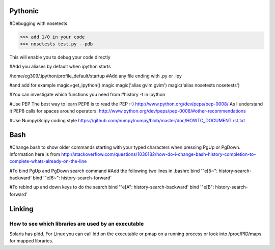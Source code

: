 Pythonic
---------

#Debugging with nosetests

>>> add 1/0 in your code
>>> nosetests test.py --pdb

This will enable you to debug your code directly

#Add you aliases by default when ipython starts

/home/eg309/.ipython/profile_default/startup
#Add any file ending with .py or .ipy

#and add for example
magic=get_ipython().magic
magic('alias gvim gvim')
magic('alias nosetests nosetests')

#You can investigate which functions you need from 
#history -t in ipython

#Use PEP
The best way to learn PEP8 is to read the PEP :-)
http://www.python.org/dev/peps/pep-0008/
As I understand it PEP8 calls for spaces around operators:
http://www.python.org/dev/peps/pep-0008/#other-recommendations

#Use Numpy/Scipy coding style
https://github.com/numpy/numpy/blob/master/doc/HOWTO_DOCUMENT.rst.txt

Bash
-----

#Change bash to show older commands starting with your typed characters when pressing PgUp or PgDown. Information here is from http://stackoverflow.com/questions/1030182/how-do-i-change-bash-history-completion-to-complete-whats-already-on-the-line

#To bind PgUp and PgDown search command
#Add the following two lines in .bashrc
bind '"\e[5~": history-search-backward'
bind '"\e[6~": history-search-forward'

#To rebind up and down keys to do the search 
bind '"\e[A": history-search-backward'
bind '"\e[B": history-search-forward'


Linking
-------

How to see which libraries are used by an executable
~~~~~~~~~~~~~~~~~~~~~~~~~~~~~~~~~~~~~~~~~~~~~~~~~~~~

Solaris has pldd. For Linux you can call ldd on the executable or pmap on a running process or look into /proc/PID/maps for mapped libraries.
